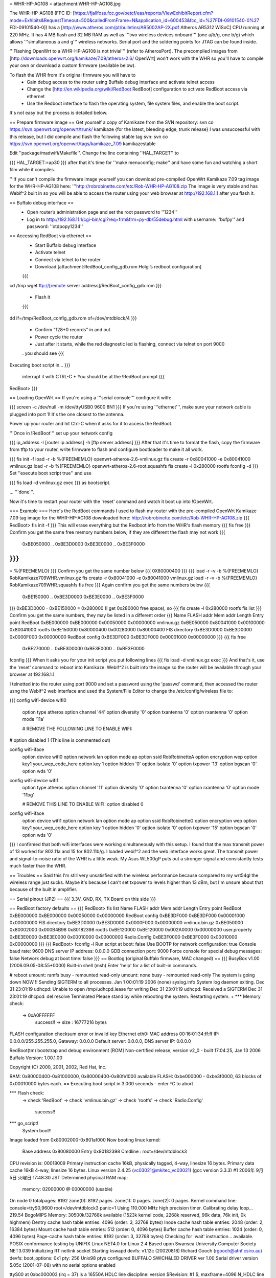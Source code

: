 = WHR-HP-AG108 =
attachment:WHR-HP-AG108.jpg

The WHR-HP-AG108 (FFC ID: [https://fjallfoss.fcc.gov/oetcf/eas/reports/ViewExhibitReport.cfm?mode=Exhibits&RequestTimeout=500&calledFromFrame=N&application_id=600453&fcc_id=%27FDI-09101540-0%27 FDI-09101540-0]) has a [http://www.atheros.com/pt/bulletins/AR5002AP-2X.pdf Atheros AR5312 WiSoC] CPU running at 220 MHz. It has 4 MB flash and 32 MB RAM as well as '''two wireless devices onboard''' (one a/b/g, one b/g) which allows '''simultaneous a and g''' wireless networks. Serial port and the soldering points for JTAG can be found inside.

'''Flashing OpenWrt to a WHR-HP-AG108 is not trivial''' (refer to AtherosPort). The precompiled images from [http://downloads.openwrt.org/kamikaze/7.09/atheros-2.6/ OpenWrt] won't work with the WHR so you'll have to compile your own or download a custom firmware (available below). 

To flash the WHR from it's original firmware you will have to
  * Gain debug access to the router using Buffalo debug interface and activate telnet access
  * Change the [http://en.wikipedia.org/wiki/RedBoot RedBoot] configuration to activate RedBoot access via ethernet
  * Use the Redboot interface to flash the operating system, file system files, and enable the boot script. 
It's not easy but the process is detailed below.

== Prepare firmware image ==
Get yourself a copy of Kamikaze from the SVN repository: svn co https://svn.openwrt.org/openwrt/trunk/ kamikaze {for the latest, bleeding edge, trunk release} I was unsuccessful with this release, but I did compile and flash the following stable tag svn: svn co https://svn.openwrt.org/openwrt/tags/kamikaze_7.09 kamikazestable

Edit ''package/madwifi/Makefile''. Change the line containing ''HAL_TARGET'' to

{{{
HAL_TARGET:=ap30
}}}
after that it's time for ''make menuconfig; make'' and have some fun and watching a short film while it compiles.

'''If you can't compile the firmware image yourself you can download pre-compiled OpenWrt Kamikaze 7.09 tag image for the WHR-HP-AG108 here: '''http://robrobinette.com/etc/Rob-WHR-HP-AG108.zip
The image is very stable and has Webif^2 built in so you will be able to access the router using your web browser at http://192.168.1.1 after you flash it.

== Buffalo debug interface ==
  * Open router’s administration page and set the root password to ''1234''
  * Log in to http://192.168.11.1/cgi-bin/cgi?req=frm&frm=py-db/55debug.html with username: ''bufpy'' and password: ''otdpopy1234''

== Accessing RedBoot via ethernet ==
  * Start Buffalo debug interface
  * Activate telnet
  * Connect via telnet to the router
  * Download [attachment:RedBoot_config_gdb.rom Holgi’s redboot configuration]
  {{{
cd /tmp
wget ftp://[remote server address]/RedBoot_config_gdb.rom
}}}
  * Flash it
  {{{
dd if=/tmp/RedBoot_config_gdb.rom of=/dev/mtdblock/4
}}}
  * Confirm "128+0 records" in and out
  * Power cycle the router
  * Just after it starts, while the red diagnostic led is flashing, connect via telnet on port 9000
  . you should see
  {{{
Executing boot script in...
}}}
  interrupt it with CTRL-C
  * You should be at the !RedBoot prompt
  {{{
RedBoot>
}}}

== Loading OpenWrt ==
If you're using a '''serial console''' configure it with:

{{{
screen -c /dev/null -m /dev/ttyUSB0 9600 8N1
}}}
If you're using '''ethernet''', make sure your network cable is plugged into port 1! It's the one closest to the antenna.

Power up your router and hit Ctrl-C when it asks for it to access the RedBoot. 

'''Once in !RedBoot''' set up your network config

{{{
ip_address -l [router ip address] -h [ftp server address]
}}}
After that it's time to format the flash, copy the firmware from tftp to your router, write firmware to flash and configure bootloader to make it all work.

{{{
fis init -f
load -r -b %{FREEMEMLO} openwrt-atheros-2.6-vmlinux.gz
fis create -r 0x80041000 -e 0x80041000 vmlinux.gz
load -r -b %{FREEMEMLO} openwrt-atheros-2.6-root.squashfs
fis create -l 0x280000 rootfs
fconfig -d
}}}
Set ''execute boot script true'' and use

{{{
fis load -d vmlinux.gz
exec
}}}
as bootscript.

... '''done'''. 

Now it's time to restart your router with the 'reset' command and watch it boot up into !OpenWrt.

=== Example ===
Here's the RedBoot commands I used to flash my router with the pre-compiled OpenWrt Kamikaze 7.09 tag image for the WHR-HP-AG108 downloaded here: http://robrobinette.com/etc/Rob-WHR-HP-AG108.zip
{{{
RedBoot> fis init -f
}}}
This will erase everything but the Redboot info from the WHR's flash memory
{{{
fis free
}}}      
Confirm you get the same free memory numbers below, if they are different the flash may not work
{{{
  0xBE050000 .. 0xBE3D0000
  0xBE3E0000 .. 0xBE3F0000
}}}
{{{
= %{FREEMEMLO}
}}}   
Confirm you get the same number below
{{{
0X80000400
}}}
{{{
load -r -v -b %{FREEMEMLO} RobKamikaze709WHR.vmlinux.gz
fis create -r 0x80041000 -e 0x80041000 vmlinux.gz
load -r -v -b %{FREEMEMLO} RobKamikaze709WHR.squashfs
fis free
}}} 
Again confirm you get the same numbers below
{{{
  0xBE150000 .. 0xBE3D0000
  0xBE3E0000 .. 0xBE3F0000
}}}
0xBE3D0000 - 0xBE150000 = 0x280000 (I get 0x280000 free space), so
{{{
fis create -l 0x280000 rootfs
fis list
}}}
Confirm you get the same numbers, they may be listed in a different order
{{{
Name              FLASH addr  Mem addr    Length      Entry point
RedBoot           0xBE000000  0xBE000000  0x00050000  0x00000000
vmlinux.gz        0xBE050000  0x80041000  0x00100000  0x80041000
rootfs            0xBE150000  0x80000400  0x00280000  0x80000400
FIS directory     0xBE3D0000  0xBE3D0000  0x0000F000  0x00000000
RedBoot config    0xBE3DF000  0xBE3DF000  0x00001000  0x00000000
}}}
{{{
fis free
  0xBE270000 .. 0xBE3D0000
  0xBE3E0000 .. 0xBE3F0000
fconfig
}}}  
When it asks you for your init script you put following lines
{{{
fis load -d vmlinux.gz
exec
}}}
And that's it, use the 'reset' command to reboot into Kamikaze. Webif^2 is built into the image so the router will be available through your browser at 192.168.1.1



I telnetted into the router using port 9000 and set a password using the 'passwd' command, then accessed the router usng the Webif^2 web interface and used the System/File Editor to change the /etc/config/wireless file to:

{{{
config wifi-device  wifi0
        option type     atheros
        option channel  '44'
        option diversity        '0'
        option txantenna        '0'
        option rxantenna        '0'
        option mode     '11a'

        # REMOVE THE FOLLOWING LINE TO ENABLE WIFI:
#       option disabled 1 (This line is commented out)

config wifi-iface
        option device   wifi0
        option network  lan
        option mode     ap
        option ssid     RobRobinetteA
        option encryption       wep
        option key1     your_wep_code_here
        option key      1
        option hidden   '0'
        option isolate  '0'
        option txpower  '13'
        option bgscan   '0'
        option wds      '0'

config wifi-device  wifi1
        option type     atheros
        option channel  '11'
        option diversity        '0'
        option txantenna        '0'
        option rxantenna        '0'
        option mode     '11bg'

        # REMOVE THIS LINE TO ENABLE WIFI:
        option disabled 0

config wifi-iface
        option device   wifi1
        option network  lan
        option mode     ap
        option ssid     RobRobinetteG
        option encryption       wep
        option key1     your_wep_code_here
        option key      1
        option hidden   '0'
        option isolate  '0'
        option txpower  '15'
        option bgscan   '0'
        option wds      '0'
}}}
I confirmed that both wifi interfaces were working simultaneously with this setup. I found that the max transmit power of 13 worked for 802.11a and 15 for 802.11b/g. I loaded webif^2 and the web interface works great. The transmit power and signal-to-noise ratio of the WHR is a little weak. My Asus WL500gP puts out a stronger signal and consistantly tests much faster than the WHR.

== Troubles ==
Said this I'm still very unsatisfied with the wireless performance because compared to my wrt54gl the wireless range just sucks. Maybe it's because I can't set txpower to levels higher than 13 dBm, but I'm unsure about that because of the built in amplifier.

== Serial pinout (JP2) ==
{{{
3.3V, GND, RX, TX
Board on this side
}}}

== RedBoot factory defaults ==
{{{
RedBoot> fis list
Name              FLASH addr  Mem addr    Length      Entry point
RedBoot           0xBE000000  0xBE000000  0x00050000  0x00000000
RedBoot config    0xBE3DF000  0xBE3DF000  0x00001000  0x00000000
FIS directory     0xBE3D0000  0xBE3D0000  0x0000F000  0x00000000
vmlinux.bin.gz    0xBE050000  0x80002000  0x000B4B98  0x80182398
rootfs            0xBE120000  0xBE120000  0x002A0000  0x00000000
user.property     0xBE3E0000  0xBE3E0000  0x00010000  0x00000000
Radio.Config      0xBE3F0000  0xBE3F0000  0x00010000  0x00000000
}}}
{{{
RedBoot> fconfig -l
Run script at boot: false
Use BOOTP for network configuration: true
Console baud rate: 9600
DNS server IP address: 0.0.0.0
GDB connection port: 9000
Force console for special debug messages: false
Network debug at boot time: false
}}}
== Bootlog (original Buffalo firmware, MAC changed) ==
{{{
BusyBox v1.00 (2006.09.05-08:55+0000) Built-in shell (msh)
Enter 'help' for a list of built-in commands.

# reboot
umount: ramfs busy - remounted read-only
umount: none busy - remounted read-only
The system is going down NOW !!
Sending SIGTERM to all processes.
Jan  1 00:01:19 2006 (none) syslog.info System log daemon exiting.
Dec 31 23:01:19 udhcpd: Unable to open /tmp/udhcpd.lease for writing
Dec 31 23:01:19 udhcpd: Received a SIGTERM
Dec 31 23:01:19 dhcpcd: del resolve
Terminated
Please stand by while rebooting the system.
Restarting system.
+
*** Memory check:
 -> 0xA0FFFFFF
  success!! -> size : 16777216 bytes
FLASH configuration checksum error or invalid key
Ethernet eth0: MAC address 00:16:01:34:ff:ff
IP: 0.0.0.0/255.255.255.0, Gateway: 0.0.0.0
Default server: 0.0.0.0, DNS server IP: 0.0.0.0

RedBoot(tm) bootstrap and debug environment [ROM]
Non-certified release, version v2_0 - built 17:04:25, Jan 13 2006
Buffalo Version: 1.00.1.00

Copyright (C) 2000, 2001, 2002, Red Hat, Inc.

RAM: 0x80000400-0x81000000, 0x80000400-0x80fe1000 available
FLASH: 0xbe000000 - 0xbe3f0000, 63 blocks of 0x00010000 bytes each.
== Executing boot script in 3.000 seconds - enter ^C to abort

*** Flash check:
 -> check 'RedBoot'
 -> check 'vmlinux.bin.gz'
 -> check 'rootfs'
 -> check 'Radio.Config'
  success!!
*** go_script!
    System boot!!
Image loaded from 0x80002000-0x801af000
Now booting linux kernel:
 Base address 0x80080000 Entry 0x80182398
 Cmdline : root=/dev/mtdblock3
CPU revision is: 00018009
Primary instruction cache 16kB, physically tagged, 4-way, linesize 16 bytes.
Primary data cache 16kB 4-way, linesize 16 bytes.
Linux version 2.4.25 (vc03021@mkitec_vc03021) (gcc version 3.3.3) #1 2006年 9月 5日 火曜日 17:48:30 JST
Determined physical RAM map:
 memory: 02000000 @ 00000000 (usable)
On node 0 totalpages: 8192
zone(0): 8192 pages.
zone(1): 0 pages.
zone(2): 0 pages.
Kernel command line: console=ttyS0,9600  root=/dev/mtdblock3 panic=1
Using 110.000 MHz high precision timer.
Calibrating delay loop... 219.54 BogoMIPS
Memory: 30500k/32768k available (1523k kernel code, 2268k reserved, 96k data, 76k init, 0k highmem)
Dentry cache hash table entries: 4096 (order: 3, 32768 bytes)
Inode cache hash table entries: 2048 (order: 2, 16384 bytes)
Mount cache hash table entries: 512 (order: 0, 4096 bytes)
Buffer cache hash table entries: 1024 (order: 0, 4096 bytes)
Page-cache hash table entries: 8192 (order: 3, 32768 bytes)
Checking for 'wait' instruction...  available.
POSIX conformance testing by UNIFIX
Linux NET4.0 for Linux 2.4
Based upon Swansea University Computer Society NET3.039
Initializing RT netlink socket
Starting kswapd
devfs: v1.12c (20020818) Richard Gooch (rgooch@atnf.csiro.au)
devfs: boot_options: 0x1
pty: 256 Unix98 ptys configured
BUFFALO SWICH&LED DRIVER ver 1.00
Serial driver version 5.05c (2001-07-08) with no serial options enabled

ttyS00 at 0xbc000003 (irq = 37) is a 16550A
HDLC line discipline: version $Revision: #1 $, maxframe=4096
N_HDLC line discipline registered.
Generic MIPS RTC Driver v1.0
SLIP: version 0.8.4-NET3.019-NEWTTY (dynamic channels, max=256).
PPP generic driver version 2.4.2
PPP Deflate Compression module registered
PPP BSD Compression module registered
Buffalo WER-SERIES Board flash device mapping: 400000 at be000000
get_mtd_chip_driver:42: flag <jedec_probe>
get_mtd_chip_driver:42: flag <jedec>
get_mtd_chip_driver:42: flag <cfi_probe>
 Amd/Fujitsu Extended Query Table v1.3 at 0x0040
 This flash is supporting buffer-write-mode.
  (buffer size 32 bytes / write time 128-4096 us)
 Enable buffer-write-mode!!
Physically mapped flash: Swapping erase regions for broken CFI table.
number of CFI chips: 1
Using physmap partition definition
Creating 7 MTD partitions on "Physically mapped flash":
0x00000000-0x00050000 : "RedBoot"
0x00050000-0x00120000 : "vmlinux"
0x00120000-0x003d0000 : "rootfs"
0x003d0000-0x003e0000 : "RedBoot_config"
0x003e0000-0x003f0000 : "user_property"
0x003f0000-0x00400000 : "Boardinfo"
0x003f0000-0x00400000 : "Wlaninfo"
NET4: Linux TCP/IP 1.0 for NET4.0
IP Protocols: ICMP, UDP, TCP
IP: routing cache hash table of 512 buckets, 4Kbytes
TCP: Hash tables configured (established 2048 bind 4096)
ip_conntrack version 2.1 (256 buckets, 2048 max) - 344 bytes per conntrack
ip_conntrack_pptp version 1.9 loaded
ip_nat_pptp version 1.5 loaded
ip_tables: (C) 2000-2002 Netfilter core team
ipt_time loading
NET4: Unix domain sockets 1.0/SMP for Linux NET4.0.
NET4: Ethernet Bridge 008 for NET4.0
VFS: Mounted root (cramfs filesystem) readonly.
Mounted devfs on /dev
Freeing unused kernel memory: 76k freed
Algorithmics/MIPS FPU Emulator v1.5
MidLayer.c(1898) ML_Initialize :***** Please push init button if you want to init_reboot ******
Using /lib/modules/2.4.25/net/ae531x.o
Warning:AE531X: Atheros AR5312 integrated Ethernet controller Ver.1.0.6-atheros/20041015
 loading ae531x eth0: MACBASE:b8100000, PHYBASE=b8100000, DMABASE=b8101000
will taint the kernel: non-GPL license - Atheros
  See http://www.tux.org/lkml/#export-tainted for information eth1: MACBASE:b8200000, PHYBASE=b8200000, DMABASE=b8201000
about tainted modules
Using /lib/modules/2.4.25/net/ar5kap.o

Please press Enter to activate this console. Detected device id = 0057
ar5kap: Set wlan0 radio frequency 5180
802.11 a/b/g WLAN AP driver 3.3.0-145-Linux/AP Rel1.00-pl9-20050330 loaded
  Copyright (c) 2000-2004 Atheros Communications, Inc.
  Copyright (c) 2003,2004 NEC Informatec Systems Ltd.
  Copyright (c) 2004 Buffalo Inc.
wlan0: ar5kap at 0xb8000000, 00:16:01:34:ab:4a, IRQ 2
wlan0: revisions: mac 5.7 phy 4.2 analog 3.6
Detected device id = 0057
wlan1: ar5kap at 0xb8500000, 00:16:01:34:ab:4b, IRQ 5
wlan1: revisions: mac 5.7 phy 4.2 analog 4.6
et0: LAN port 4 link up
wireless access point starting...
etsiFeaturesEnable! 0
Radar scan beginning on all eligible channels
wlanFindChannel : buffalo_auto_channel = 1
InitSingleScan -- 5200, 2410  ofdm 5 passive scan
Auto Channel Scan selected 5200 MHz, channel 40
wlan0 Ready
Ready
wlan0: AP service started.
  TurboG:on DynamicTurbo:off Compression:off FastFrame:off Burst:off XR:off
wireless access point starting...
wlan1 Ready
Ready
wlan1: AP service started.
  TurboG:on DynamicTurbo:off Compression:off FastFrame:off Burst:off XR:off
Calling phyVportDeReg
wlan1: AP service stopped.
wireless access point starting...
wlan1 Ready
Ready
wlan1: AP service started.
  TurboG:on DynamicTurbo:off Compression:off FastFrame:off Burst:off XR:off
}}}
